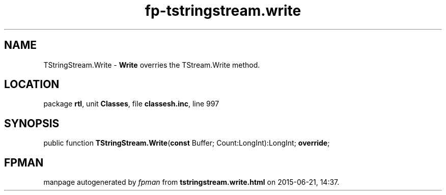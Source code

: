 .\" file autogenerated by fpman
.TH "fp-tstringstream.write" 3 "2014-03-14" "fpman" "Free Pascal Programmer's Manual"
.SH NAME
TStringStream.Write - \fBWrite\fR overries the TStream.Write method.
.SH LOCATION
package \fBrtl\fR, unit \fBClasses\fR, file \fBclassesh.inc\fR, line 997
.SH SYNOPSIS
public function \fBTStringStream.Write\fR(\fBconst\fR Buffer; Count:LongInt):LongInt; \fBoverride\fR;
.SH FPMAN
manpage autogenerated by \fIfpman\fR from \fBtstringstream.write.html\fR on 2015-06-21, 14:37.

